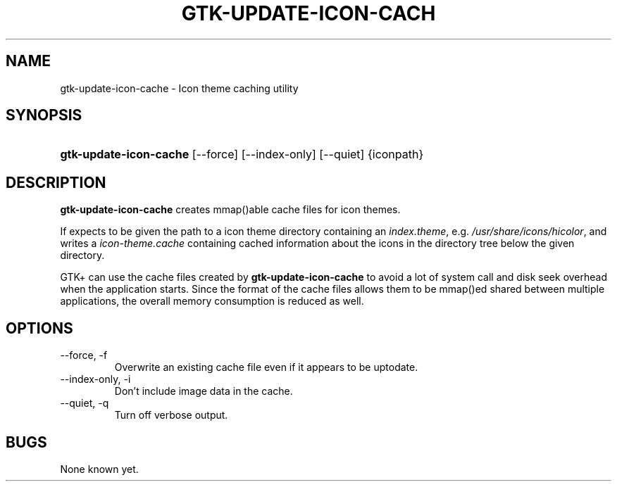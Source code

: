 .\" ** You probably do not want to edit this file directly **
.\" It was generated using the DocBook XSL Stylesheets (version 1.69.1).
.\" Instead of manually editing it, you probably should edit the DocBook XML
.\" source for it and then use the DocBook XSL Stylesheets to regenerate it.
.TH "GTK\-UPDATE\-ICON\-CACH" "1" "08/23/2005" "" ""
.\" disable hyphenation
.nh
.\" disable justification (adjust text to left margin only)
.ad l
.SH "NAME"
gtk\-update\-icon\-cache \- Icon theme caching utility
.SH "SYNOPSIS"
.HP 22
\fBgtk\-update\-icon\-cache\fR [\-\-force] [\-\-index\-only] [\-\-quiet] {iconpath}
.SH "DESCRIPTION"
.PP
\fBgtk\-update\-icon\-cache\fR
creates mmap()able cache files for icon themes.
.PP
If expects to be given the path to a icon theme directory containing an
\fIindex.theme\fR, e.g.
\fI/usr/share/icons/hicolor\fR, and writes a
\fIicon\-theme.cache\fR
containing cached information about the icons in the directory tree below the given directory.
.PP
GTK+ can use the cache files created by
\fBgtk\-update\-icon\-cache\fR
to avoid a lot of system call and disk seek overhead when the application starts. Since the format of the cache files allows them to be mmap()ed shared between multiple applications, the overall memory consumption is reduced as well.
.SH "OPTIONS"
.TP
\-\-force, \-f
Overwrite an existing cache file even if it appears to be uptodate.
.TP
\-\-index\-only, \-i
Don't include image data in the cache.
.TP
\-\-quiet, \-q
Turn off verbose output.
.SH "BUGS"
.PP
None known yet.
